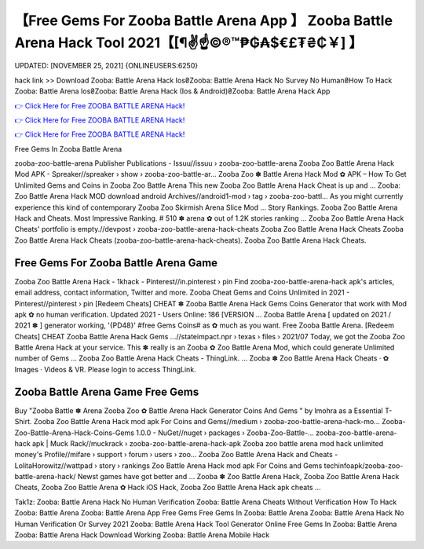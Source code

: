 【Free Gems For Zooba Battle Arena App 】 Zooba Battle Arena Hack Tool 2021【[¶✌️☝️©®™₱₲₳$€£₮₴₵￥] 】
==============================================================================
UPDATED: [NOVEMBER 25, 2021] {ONLINEUSERS:6250}

hack link >> Download Zooba: Battle Arena Hack Ios₴Zooba: Battle Arena Hack No Survey No Human₴How To Hack Zooba: Battle Arena Ios₴Zooba: Battle Arena Hack (Ios & Android)₴Zooba: Battle Arena Hack App

`👉 Click Here for Free ZOOBA BATTLE ARENA Hack! <https://redirekt.in/ong8k>`_

`👉 Click Here for Free ZOOBA BATTLE ARENA Hack! <https://redirekt.in/ong8k>`_

`👉 Click Here for Free ZOOBA BATTLE ARENA Hack! <https://redirekt.in/ong8k>`_

Free Gems In Zooba Battle Arena 


zooba-zoo-battle-arena Publisher Publications - Issuu//issuu › zooba-zoo-battle-arena
Zooba Zoo Battle Arena Hack Mod APK - Spreaker//spreaker › show › zooba-zoo-battle-ar...
Zooba Zoo ✽ Battle Arena Hack Mod ✿ APK – How To Get Unlimited Gems and Coins in Zooba Zoo Battle Arena This new Zooba Zoo Battle Arena Hack Cheat is up and ...
Zooba: Zoo Battle Arena Hack MOD download android Archives//android1-mod › tag › zooba-zoo-battl...
As you might currently experience this kind of contemporary Zooba Zoo Skirmish Arena Slice Mod ...
Story Rankings. Zooba Zoo Battle Arena Hack and Cheats. Most Impressive Ranking. # 510 ✽ arena ✿ out of 1.2K stories ranking ...
Zooba Zoo Battle Arena Hack Cheats' portfolio is empty.//devpost › zooba-zoo-battle-arena-hack-cheats
Zooba Zoo Battle Arena Hack Cheats Zooba Zoo Battle Arena Hack Cheats (zooba-zoo-battle-arena-hack-cheats). Zooba Zoo Battle Arena Hack Cheats.

********************************
Free Gems For Zooba Battle Arena Game
********************************

Zooba Zoo Battle Arena Hack - 1khack - Pinterest//in.pinterest › pin
Find zooba-zoo-battle-arena-hack apk's articles, email address, contact information, Twitter and more.
Zooba Cheat Gems and Coins Unlimited in 2021 - Pinterest//pinterest › pin
[Redeem Cheats] CHEAT ✽ Zooba Battle Arena Hack Gems Coins Generator that work with Mod apk ✿ no human verification. Updated 2021 - Users Online: 186 [VERSION ...
Zooba Battle Arena [ updated on 2021 / 2021 ✽ ] generator working, '{PD48}' #free Gems Coins# as ✿ much as you want. Free Zooba Battle Arena.
[Redeem Cheats] CHEAT Zooba Battle Arena Hack Gems ...//stateimpact.npr › texas › files › 2021/07
Today, we got the Zooba Zoo Battle Arena Hack at your service. This ✽ really is an Zooba ✿ Zoo Battle Arena Mod, which could generate Unlimited number of Gems ...
Zooba Zoo Battle Arena Hack Cheats - ThingLink. ... Zooba ✽ Zoo Battle Arena Hack Cheats · ✿ Images · Videos & VR. Please login to access ThingLink.

***********************************
Zooba Battle Arena Game Free Gems
***********************************

Buy "Zooba Battle ✽ Arena Zooba Zoo ✿ Battle Arena Hack Generator Coins And Gems " by lmohra as a Essential T-Shirt.
Zooba Zoo Battle Arena Hack mod apk For Coins and Gems//medium › zooba-zoo-battle-arena-hack-mo...
Zooba-Zoo-Battle-Arena-Hack-Coins-Gems 1.0.0 - NuGet//nuget › packages › Zooba-Zoo-Battle-...
zooba-zoo-battle-arena-hack apk | Muck Rack//muckrack › zooba-zoo-battle-arena-hack-apk
Zooba zoo battle arena mod hack unlimited money's Profile//mifare › support › forum › users › zoo...
Zooba Zoo Battle Arena Hack and Cheats - LolitaHorowitz//wattpad › story › rankings
Zoo Battle Arena Hack mod apk For Coins and Gems techinfoapk/zooba-zoo-battle-arena-hack/ Newst games have got better and ...
Zooba ✽ Zoo Battle Arena Hack, Zooba Zoo Battle Arena Hack Cheats, Zooba Zoo Battle Arena ✿ Hack iOS Hack, Zooba Zoo Battle Arena Hack apk cheats ...


Tak1z:
Zooba: Battle Arena Hack No Human Verification
Zooba: Battle Arena Cheats Without Verification
How To Hack Zooba: Battle Arena
Zooba: Battle Arena App Free Gems
Free Gems In Zooba: Battle Arena
Zooba: Battle Arena Hack No Human Verification Or Survey 2021
Zooba: Battle Arena Hack Tool Generator Online
Free Gems In Zooba: Battle Arena
Zooba: Battle Arena Hack Download
Working Zooba: Battle Arena Mobile Hack
